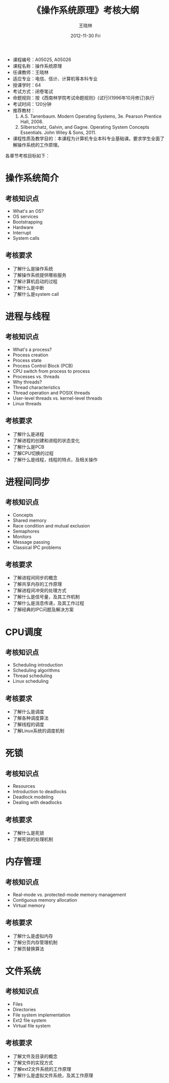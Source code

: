 #+TITLE:     《操作系统原理》考核大纲
#+AUTHOR:    王晓林
#+EMAIL:     wx672ster@gmail.com
#+DATE:      2012-11-30 Fri
#+DESCRIPTION:
#+KEYWORDS:
#+LANGUAGE:  cn
#+OPTIONS:   H:3 num:t toc:t \n:nil @:t ::t |:t ^:t -:t f:t *:t <:t
#+OPTIONS:   TeX:t LaTeX:t skip:nil d:nil todo:t pri:nil tags:not-in-toc
#+EXPORT_SELECT_TAGS: export
#+EXPORT_EXCLUDE_TAGS: noexport
#+XSLT:
# (setq org-export-html-use-infojs nil)

- 课程编号：A05025, A05026
- 课程名称：操作系统原理
- 任课教师：王晓林
- 适应专业：电信、信计、计算机等本科专业
- 授课学时：64
- 考试方式：闭卷笔试
- 命题规则：按《西南林学院考试命题规则》(试行)(1996年10月修订)执行
- 考试时间：120分钟
- 推荐教材：
  1. A.S. Tanenbaum. Modern Operating Systems, 3e. Pearson Prentice Hall, 2008. 
  2. Silberschatz, Galvin, and Gagne. Operating System Concepts Essentials. John Wiley & Sons, 2011.
- 课程性质及教学目的：本课程为计算机专业本科专业基础课。要求学生全面了解操作系统的工作原理。
  
各章节考核目标如下：
* 操作系统简介
** 考核知识点
     - What's an OS?
     - OS services
     - Bootstrapping
     - Hardware
     - Interrupt
     - System calls    
** 考核要求
   - 了解什么是操作系统
   - 了解操作系统提供哪些服务
   - 了解计算机启动的过程
   - 了解什么是中断
   - 了解什么是system call
* 进程与线程
** 考核知识点
     - What's a process?
     - Process creation
     - Process state
     - Process Control Block (PCB)
     - CPU switch from process to process
     - Processes vs. threads
     - Why threads?
     - Thread characteristics
     - Thread operation and POSIX threads
     - User-level threads vs. kernel-level threads
     - Linux threads
** 考核要求
   - 了解什么是进程
   - 了解进程的创建和进程的状态变化
   - 了解什么是PCB
   - 了解CPU切换的过程
   - 了解什么是线程，线程的特点，及相关操作
* 进程间同步
** 考核知识点
     - Concepts
     - Shared memory
     - Race condition and mutual exclusion
     - Semaphores
     - Monitors
     - Message passing
     - Classical IPC problems
** 考核要求
   - 了解进程间同步的概念
   - 了解共享内存的工作原理
   - 了解进程间冲突的处理方式
   - 了解什么是信号量，及其工作机制
   - 了解什么是消息传递，及其工作过程
   - 了解经典的IPC问题及解决方案
* CPU调度
** 考核知识点
     - Scheduling introduction
     - Scheduling algorithms
     - Thread scheduling
     - Linux scheduling    
** 考核要求
   - 了解什么是调度
   - 了解各种调度算法
   - 了解线程的调度
   - 了解Linux系统的调度机制
* 死锁
** 考核知识点
     - Resources
     - Introduction to deadlocks
     - Deadlock modeling
     - Dealing with deadlocks
** 考核要求
   - 了解什么是死锁
   - 了解死锁的处理机制
* 内存管理
** 考核知识点
     - Real-mode vs. protected-mode memory management
     - Contiguous memory allocation
     - Virtual memory
** 考核要求
   - 了解什么是虚拟内存
   - 了解分页内存管理机制
   - 了解页替换算法
* 文件系统
** 考核知识点
     - Files
     - Directories
     - File system implementation
     - Ext2 file system
     - Virtual file system
** 考核要求
   - 了解文件及目录的概念
   - 了解文件的实现方式
   - 了解ext2文件系统的工作原理
   - 了解什么是虚拟文件系统，及其工作原理
